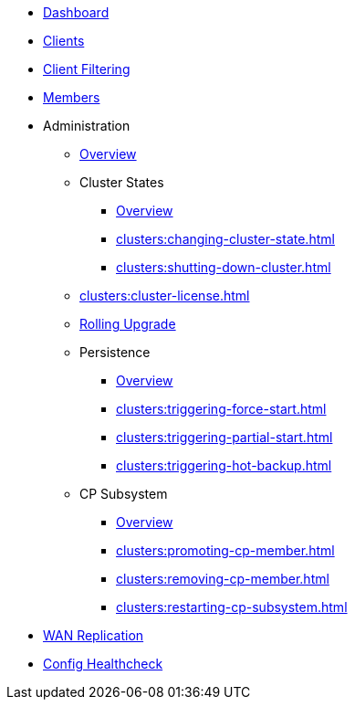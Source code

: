 * xref:clusters:dashboard.adoc[Dashboard]
* xref:clusters:clients.adoc[Clients]
* xref:clusters:client-filtering.adoc[Client Filtering]
* xref:clusters:members.adoc[Members]
* Administration
** xref:clusters:administration.adoc[Overview]
** Cluster States
*** xref:clusters:cluster-state.adoc[Overview]
*** xref:clusters:changing-cluster-state.adoc[]
*** xref:clusters:shutting-down-cluster.adoc[]
** xref:clusters:cluster-license.adoc[]
** xref:clusters:triggering-rolling-upgrade.adoc[Rolling Upgrade]
** Persistence
*** xref:clusters:persistence.adoc[Overview]
*** xref:clusters:triggering-force-start.adoc[]
*** xref:clusters:triggering-partial-start.adoc[]
*** xref:clusters:triggering-hot-backup.adoc[]
** CP Subsystem
*** xref:clusters:cp-subsystem.adoc[Overview]
*** xref:clusters:promoting-cp-member.adoc[]
*** xref:clusters:removing-cp-member.adoc[]
*** xref:clusters:restarting-cp-subsystem.adoc[]
* xref:clusters:wan-replication.adoc[WAN Replication]
* xref:clusters:healthcheck.adoc[Config Healthcheck]